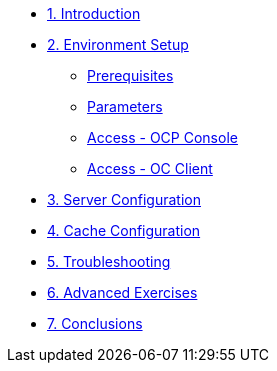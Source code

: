 * xref:10-introduction.adoc[1. Introduction]

* xref:20-setup.adoc[2. Environment Setup]
** xref:20-setup.adoc#prerequisite[Prerequisites]
** xref:20-setup.adoc#parameters[Parameters]
** xref:20-setup.adoc#access-console[Access - OCP Console]
** xref:20-setup.adoc#access-cli[Access - OC Client]

* xref:30-server-configuration.adoc[3. Server Configuration]

* xref:40-cache-configuration.adoc[4. Cache Configuration]

* xref:50-troubleshooting.adoc[5. Troubleshooting]

* xref:60-advanced-exercises.adoc[6. Advanced Exercises]

* xref:70-conclusions.adoc[7. Conclusions]
